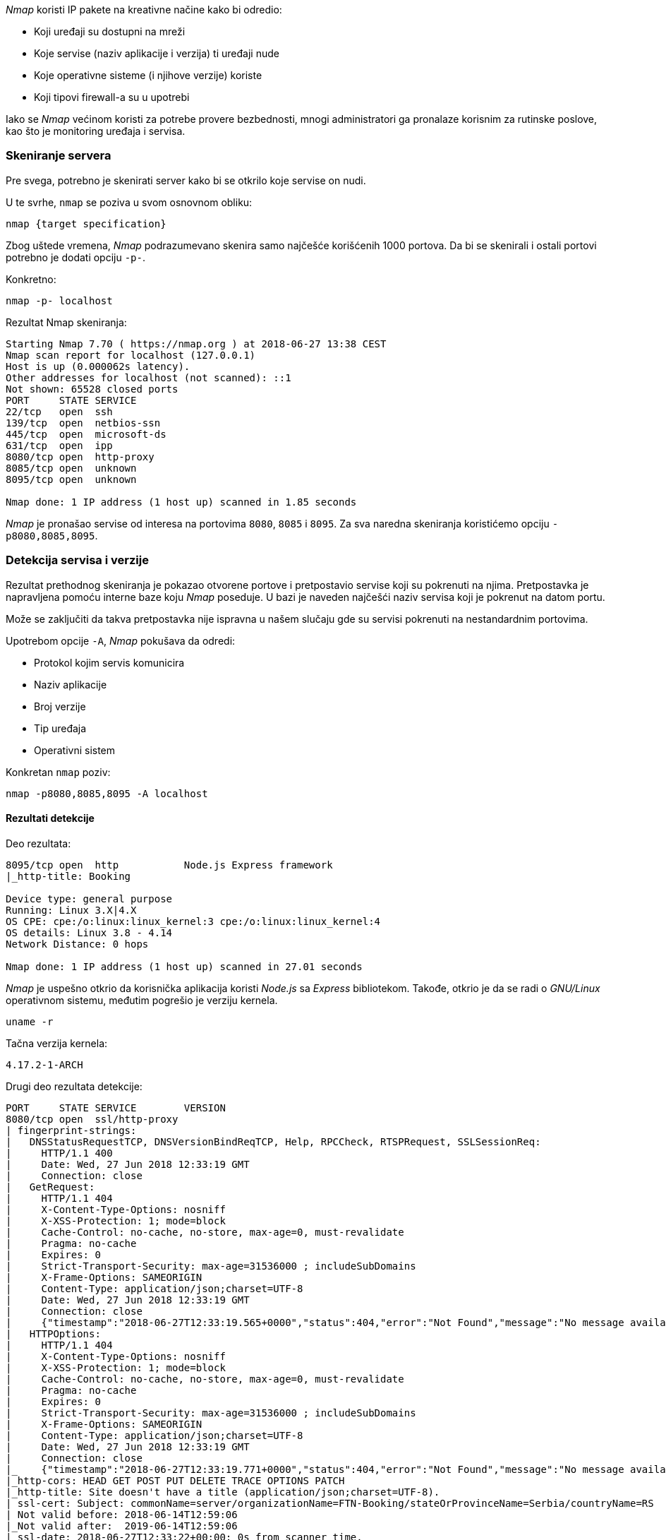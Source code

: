 ._Nmap_ koristi IP pakete na kreativne načine kako bi odredio:
* Koji uređaji su dostupni na mreži
* Koje servise (naziv aplikacije i verzija) ti uređaji nude
* Koje operativne sisteme (i njihove verzije) koriste
* Koji tipovi firewall-a su u upotrebi

Iako se _Nmap_ većinom koristi za potrebe provere bezbednosti,
mnogi administratori ga pronalaze korisnim za rutinske poslove,
kao što je monitoring uređaja i servisa.

=== Skeniranje servera

Pre svega, potrebno je skenirati server kako bi se otkrilo koje servise on nudi.

.U te svrhe, `nmap` se poziva u svom osnovnom obliku:
```bash
nmap {target specification}
```

Zbog uštede vremena, _Nmap_ podrazumevano skenira samo najčešće korišćenih 1000 portova.
Da bi se skenirali i ostali portovi potrebno je dodati opciju `-p-`.

.Konkretno:
```bash
nmap -p- localhost
```

.Rezultat Nmap skeniranja:
....
Starting Nmap 7.70 ( https://nmap.org ) at 2018-06-27 13:38 CEST
Nmap scan report for localhost (127.0.0.1)
Host is up (0.000062s latency).
Other addresses for localhost (not scanned): ::1
Not shown: 65528 closed ports
PORT     STATE SERVICE
22/tcp   open  ssh
139/tcp  open  netbios-ssn
445/tcp  open  microsoft-ds
631/tcp  open  ipp
8080/tcp open  http-proxy
8085/tcp open  unknown
8095/tcp open  unknown

Nmap done: 1 IP address (1 host up) scanned in 1.85 seconds
....

_Nmap_ je pronašao servise od interesa na portovima `8080`, `8085` i `8095`.
Za sva naredna skeniranja koristićemo opciju `-p8080,8085,8095`.

=== Detekcija servisa i verzije

Rezultat prethodnog skeniranja je pokazao otvorene portove i pretpostavio servise koji su pokrenuti na njima.
Pretpostavka je napravljena pomoću interne baze koju _Nmap_ poseduje.
U bazi je naveden najčešći naziv servisa koji je pokrenut na datom portu.

Može se zaključiti da takva pretpostavka nije ispravna u našem slučaju gde su servisi pokrenuti na nestandardnim portovima.

.Upotrebom opcije `-A`, _Nmap_ pokušava da odredi:
* Protokol kojim servis komunicira
* Naziv aplikacije
* Broj verzije
* Tip uređaja
* Operativni sistem

.Konkretan `nmap` poziv:
```bash
nmap -p8080,8085,8095 -A localhost
```

==== Rezultati detekcije

.Deo rezultata:
....
8095/tcp open  http           Node.js Express framework
|_http-title: Booking

Device type: general purpose
Running: Linux 3.X|4.X
OS CPE: cpe:/o:linux:linux_kernel:3 cpe:/o:linux:linux_kernel:4
OS details: Linux 3.8 - 4.14
Network Distance: 0 hops

Nmap done: 1 IP address (1 host up) scanned in 27.01 seconds
....

_Nmap_ je uspešno otkrio da korisnička aplikacija koristi _Node.js_ sa _Express_ bibliotekom.
Takođe, otkrio je da se radi o _GNU/Linux_ operativnom sistemu, međutim pogrešio je verziju kernela.

```bash
uname -r
```

.Tačna verzija kernela:
....
4.17.2-1-ARCH
....

.Drugi deo rezultata detekcije:
....
PORT     STATE SERVICE        VERSION
8080/tcp open  ssl/http-proxy
| fingerprint-strings:
|   DNSStatusRequestTCP, DNSVersionBindReqTCP, Help, RPCCheck, RTSPRequest, SSLSessionReq:
|     HTTP/1.1 400
|     Date: Wed, 27 Jun 2018 12:33:19 GMT
|     Connection: close
|   GetRequest:
|     HTTP/1.1 404
|     X-Content-Type-Options: nosniff
|     X-XSS-Protection: 1; mode=block
|     Cache-Control: no-cache, no-store, max-age=0, must-revalidate
|     Pragma: no-cache
|     Expires: 0
|     Strict-Transport-Security: max-age=31536000 ; includeSubDomains
|     X-Frame-Options: SAMEORIGIN
|     Content-Type: application/json;charset=UTF-8
|     Date: Wed, 27 Jun 2018 12:33:19 GMT
|     Connection: close
|     {"timestamp":"2018-06-27T12:33:19.565+0000","status":404,"error":"Not Found","message":"No message available","path":"/"}
|   HTTPOptions:
|     HTTP/1.1 404
|     X-Content-Type-Options: nosniff
|     X-XSS-Protection: 1; mode=block
|     Cache-Control: no-cache, no-store, max-age=0, must-revalidate
|     Pragma: no-cache
|     Expires: 0
|     Strict-Transport-Security: max-age=31536000 ; includeSubDomains
|     X-Frame-Options: SAMEORIGIN
|     Content-Type: application/json;charset=UTF-8
|     Date: Wed, 27 Jun 2018 12:33:19 GMT
|     Connection: close
|_    {"timestamp":"2018-06-27T12:33:19.771+0000","status":404,"error":"Not Found","message":"No message available","path":"/"}
|_http-cors: HEAD GET POST PUT DELETE TRACE OPTIONS PATCH
|_http-title: Site doesn't have a title (application/json;charset=UTF-8).
| ssl-cert: Subject: commonName=server/organizationName=FTN-Booking/stateOrProvinceName=Serbia/countryName=RS
| Not valid before: 2018-06-14T12:59:06
|_Not valid after:  2019-06-14T12:59:06
|_ssl-date: 2018-06-27T12:33:22+00:00; 0s from scanner time.
....

NOTE: sličan ispis dobije se i za port `8085`

Može se primetiti da Nmap nije uspeo da detektuje _Spring Boot_ aplikaciju odnosno _Apache Tomcat_ server.

=== Sprečavanje skeniranja

Da bi se skeniranje sprečilo, može se koristiti firewall.

Jedna opcija je dodatni modul za _iptables_ pod nazivom _PSD_.
Princip na kojem radi _PSD_ je jednostavan—ukoliko je broj zahteva sa jedne adrese veći od dozvoljenog praga,
tada je ta IP adresa klasifikovana kao port skener.

